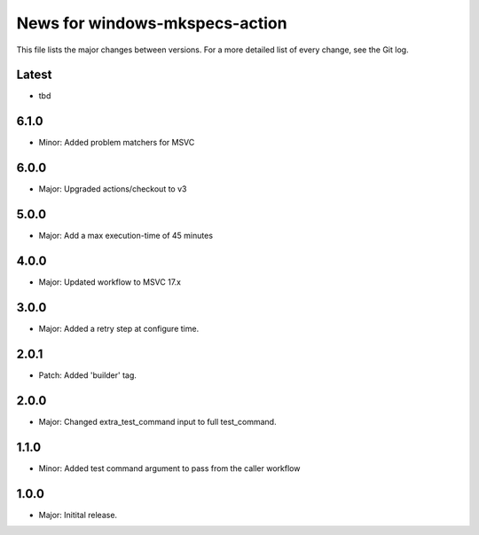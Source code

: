 News for windows-mkspecs-action
===============================

This file lists the major changes between versions. For a more detailed list of
every change, see the Git log.

Latest
------
* tbd

6.1.0
-----
* Minor: Added problem matchers for MSVC

6.0.0
-----
* Major: Upgraded actions/checkout to v3

5.0.0
-----
* Major: Add a max execution-time of 45 minutes

4.0.0
-----
* Major: Updated workflow to MSVC 17.x

3.0.0
-----
* Major: Added a retry step at configure time.

2.0.1
-----
* Patch: Added 'builder' tag.

2.0.0
-----
* Major: Changed extra_test_command input to full test_command.

1.1.0
-----
* Minor: Added test command argument to pass from the caller workflow

1.0.0
-----
* Major: Initital release.
